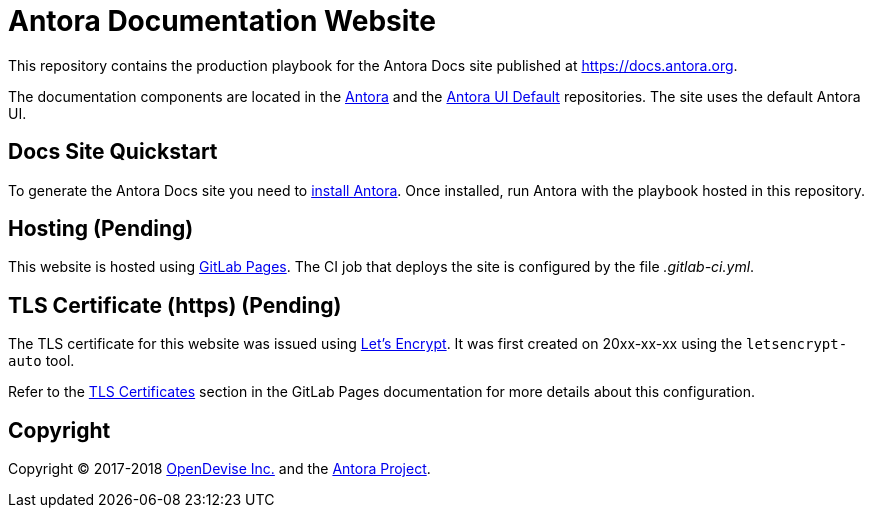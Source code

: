 = Antora Documentation Website
// Project URIs:
:uri-project: https://antora.org
:uri-docs-site: https://docs.antora.org
:uri-antora-repo: https://gitlab.com/antora/antora
:uri-ui-repo: https://gitlab.com/antora/antora-ui-default
// External URIs:
:uri-letsencrypt: https://letsencrypt.org
:uri-gitlab-pages: https://about.gitlab.com/features/pages/
:uri-tls: https://docs.gitlab.com/ee/user/project/pages/getting_started_part_three.html#ssl-tls-certificates
:uri-od: https://opendevise.com

This repository contains the production playbook for the Antora Docs site published at {uri-docs-site}.

The documentation components are located in the {uri-antora-repo}[Antora] and the {uri-ui-repo}[Antora UI Default] repositories.
The site uses the default Antora UI.

== Docs Site Quickstart

To generate the Antora Docs site you need to {uri-antora-repo}/blob/master/README.adoc[install Antora].
Once installed, run Antora with the playbook hosted in this repository.

== Hosting (Pending)

This website is hosted using {uri-gitlab-pages}[GitLab Pages].
The CI job that deploys the site is configured by the file [.path]_.gitlab-ci.yml_.

== TLS Certificate (https) (Pending)

The TLS certificate for this website was issued using {uri-letsencrypt}[Let's Encrypt].
It was first created on 20xx-xx-xx using the `letsencrypt-auto` tool.

// $ sudo ./letsencrypt-auto certonly -a manual -d antora.org

// The certificate (PEM) and key (PEM) were then entered into the GitLab Pages configuration screen.

Refer to the {uri-tls}[TLS Certificates] section in the GitLab Pages documentation for more details about this configuration.

== Copyright

Copyright (C) 2017-2018 {uri-od}[OpenDevise Inc.] and the {uri-project}[Antora Project].
